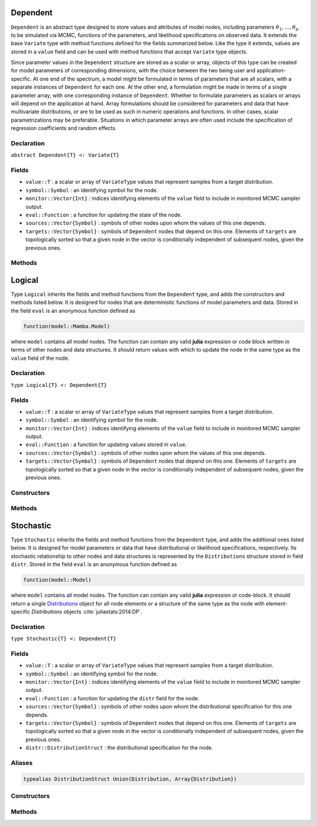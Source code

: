 .. index:: Dependent

.. _section-Dependent:

Dependent
-------------

``Dependent`` is an abstract type designed to store values and attributes of model nodes, including parameters :math:`\theta_1, \ldots, \theta_p` to be simulated via MCMC, functions of the parameters, and likelihood specifications on observed data.  It extends the base ``Variate`` type with method functions defined for the fields summarized below.  Like the type it extends, values are stored in a ``value`` field and can be used with method functions that accept ``Variate`` type objects.

Since parameter values in the ``Dependent`` structure are stored as a scalar or array, objects of this type can be created for model parameters of corresponding dimensions, with the choice between the two being user and application-specific.  At one end of the spectrum, a model might be formulated in terms of parameters that are all scalars, with a separate instances of  ``Dependent`` for each one.  At the other end, a formulation might be made in terms of a single parameter array, with one corresponding instance of ``Dependent``.  Whether to formulate parameters as scalars or arrays will depend on the application at hand.  Array formulations should be considered for parameters and data that have multivariate distributions, or are to be used as such in numeric operations and functions.  In other cases, scalar parametrizations may be preferable.  Situations in which parameter arrays are often used include the specification of regression coefficients and random effects.

Declaration
^^^^^^^^^^^

``abstract Dependent{T} <: Variate{T}``

Fields
^^^^^^

* ``value::T`` : a scalar or array of ``VariateType`` values that represent samples from a target distribution.
* ``symbol::Symbol`` : an identifying symbol for the node.
* ``monitor::Vector{Int}`` : indices identifying elements of the ``value`` field to include in monitored MCMC sampler output.
* ``eval::Function`` : a function for updating the state of the node.
* ``sources::Vector{Symbol}`` : symbols of other nodes upon whom the values of this one depends.
* ``targets::Vector{Symbol}`` : symbols of ``Dependent`` nodes that depend on this one.  Elements of ``targets`` are topologically sorted so that a given node in the vector is conditionally independent of subsequent nodes, given the previous ones.

Methods
^^^^^^^

.. function:: invlink(d::Dependent, x)

	Apply a node-specific inverse-link transformation.  In this method, the link transformation is defined to be the identity function.  This method may be redefined for subtypes of ``Dependent`` to implement different link transformations. 
	
	**Arguments**
	
		* ``d`` : a node on which a ``link()`` transformation method is defined.
		* ``x`` : an object to which to apply the inverse-link transformation.
	
	**Value**
	
		Returns the inverse-link-transformed version of ``x``.

.. function:: link(d::Dependent, x)

	Apply a node-specific link transformation.  In this method, the link transformation is defined to be the identity function.  This method function may be redefined for subtypes of ``Dependent`` to implement different link transformations. 
	
	**Arguments**
	
		* ``d`` : a node on which a ``link()`` transformation method is defined.
		* ``x`` : an object to which to apply the link transformation.
	
	**Value**
	
		Returns the link-transformed version of ``x``.

.. function:: logpdf(d::Dependent, transform::Bool=false)

	Evaluate the log-density function for a node.  In this method, no density function is assumed for the node, and a constant value of 0 is returned.  This method function may be redefined for subtypes of ``Dependent`` that have distributional specifications.
	
	**Arguments**
	
		* ``d`` : a node containing values at which to compute the log-density.
		* ``transform`` : whether to evaluate the log-density on the link-transformed scale.
		
	**Value**
	
		The resulting numeric value of the log-density.

.. function:: setmonitor!(d::Dependent, monitor::Bool)
              setmonitor!(d::Dependent, monitor::Vector{Int})

	Specify node elements to be included in monitored MCMC sampler output.
	
	**Arguments**
	
		* ``d`` : a node whose elements contain sampled MCMC values.
		* ``monitor`` : a boolean indicating whether all elements are monitored, or a vector of element-wise indices of elements to monitor.
		
	**Value**
	
		Returns ``d`` with its ``monitor`` field updated to reflect the specified monitoring.

.. function:: show(d::Dependent)

	Write a text representation of nodal values and attributes to the current output stream.  

.. function:: showall(d::Dependent)

	Write a verbose text representation of nodal values and attributes to the current output stream.  


.. index:: Logical

.. _section-Logical:

Logical
-----------

Type ``Logical`` inherits the fields and method functions from the ``Dependent`` type, and adds the constructors and methods listed below.  It is designed for nodes that are deterministic functions of model parameters and data.  Stored in the field ``eval`` is an anonymous function defined as

.. code-block:: julia

	function(model::Mamba.Model)

where ``model`` contains all model nodes.  The function can contain any valid **julia** expression or code block written in terms of other nodes and data structures.  It should return values with which to update the node in the same type as the ``value`` field of the node.

Declaration
^^^^^^^^^^^

``type Logical{T} <: Dependent{T}``

Fields
^^^^^^

* ``value::T`` : a scalar or array of ``VariateType`` values that represent samples from a target distribution.
* ``symbol::Symbol`` : an identifying symbol for the node.
* ``monitor::Vector{Int}`` : indices identifying elements of the ``value`` field to include in monitored MCMC sampler output.
* ``eval::Function`` : a function for updating values stored in ``value``.
* ``sources::Vector{Symbol}`` : symbols of other nodes upon whom the values of this one depends.
* ``targets::Vector{Symbol}`` : symbols of ``Dependent`` nodes that depend on this one.  Elements of ``targets`` are topologically sorted so that a given node in the vector is conditionally independent of subsequent nodes, given the previous ones.

Constructors
^^^^^^^^^^^^

.. function:: Logical(expr::Expr, monitor::Union(Bool,Vector{Int})=true)
              Logical(d::Integer, expr::Expr, monitor::Union(Bool,Vector{Int})=true)

	Construct an ``Logical`` object that defines a logical model node.
	
	**Arguments**
	
		* ``d`` : number of dimensions for array nodes.
		* ``expr`` : a quoted expression or code-block defining the body of the function stored in the ``eval`` field.
		* ``monitor`` : a boolean indicating whether all elements are monitored, or a vector of element-wise indices of elements to monitor.
		
	**Value**
	
		Returns an ``Logical{Array{VariateType,d}}`` if the dimension argument ``d`` is specified, and an ``Logical{VariateType}`` if not.
		
	**Example**
	
		See the :ref:`section-Line-Specification` section of the tutorial.

Methods
^^^^^^^

.. function:: setinits!(l::Logical, m::Model, ::Any=nothing)

	Set initial values for a logical node.
	
	**Arguments**
	
		* ``l`` : a logical node to which to assign initial values.
		* ``m`` : a model that contains the node.
		
	**Value**
	
		Returns the result of a call to ``update!(l, m)``.

.. function:: update!(l::Logical, m::Model)

	Update the values of a logical node according to its relationship with others in a model.
	
	**Arguments**
	
		* ``l`` : a logical node to update.
		* ``m`` : a model that contains the node.
		
	**Value**
	
		Returns the node with its values updated.


.. index:: Stochastic

.. _section-Stochastic:

Stochastic
--------------

Type ``Stochastic`` inherits the fields and method functions from the ``Dependent`` type, and adds the additional ones listed below.  It is designed for model parameters or data that have distributional or likelihood specifications, respectively.  Its stochastic relationship to other nodes and data structures is represented by the ``Distributions`` structure stored in field ``distr``.  Stored in the field ``eval`` is an anonymous function defined as

.. code-block:: julia

	function(model::Model)

where ``model`` contains all model nodes.  The function can contain any valid **julia** expression or code-block.  It should return a single `Distributions <http://distributionsjl.readthedocs.org/en/latest/index.html>`_ object for all node elements or a structure of the same type as the node with element-specific `Distributions` objects :cite:`juliastats:2014:DP`.

Declaration
^^^^^^^^^^^

``type Stochastic{T} <: Dependent{T}``

Fields
^^^^^^

* ``value::T`` : a scalar or array of ``VariateType`` values that represent samples from a target distribution.
* ``symbol::Symbol`` : an identifying symbol for the node.
* ``monitor::Vector{Int}`` : indices identifying elements of the ``value`` field to include in monitored MCMC sampler output.
* ``eval::Function`` : a function for updating the ``distr`` field for the node.
* ``sources::Vector{Symbol}`` : symbols of other nodes upon whom the distributional specification for this one depends.
* ``targets::Vector{Symbol}`` : symbols of ``Dependent`` nodes that depend on this one.  Elements of ``targets`` are topologically sorted so that a given node in the vector is conditionally independent of subsequent nodes, given the previous ones.
* ``distr::DistributionStruct`` : the distributional specification for the node.

Aliases
^^^^^^^

.. code-block:: julia

	typealias DistributionStruct Union(Distribution, Array{Distribution})

Constructors
^^^^^^^^^^^^

.. function:: Stochastic(expr::Expr, monitor::Union(Bool,Vector{Int})=true)
              Stochastic(d::Integer, expr::Expr, monitor::Union(Bool,Vector{Int})=true)

	Construct an ``Stochastic`` object that defines a stochastic model node.
	
	**Arguments**
	
		* ``d`` : number of dimensions for array nodes.
		* ``expr`` : a quoted expression or code-block defining the body of the function stored in the ``eval`` field.
		* ``monitor`` : a boolean indicating whether all elements are monitored, or a vector of element-wise indices of elements to monitor.
		
	**Value**
	
		Returns an ``Stochastic{Array{VariateType,d}}`` if the dimension argument ``d`` is specified, and an ``Stochastic{VariateType}`` if not.

	**Example**
	
		See the :ref:`section-Line-Specification` section of the tutorial.

Methods
^^^^^^^

.. function:: insupport(s::Stochastic)

	Check whether stochastic node values are within the support of its distribution.
	
	**Arguments**
	
		* ``s`` : a stochastic node on which to perform the check.
		
	**Value**
	
		Returns ``true`` if all values are within the support, and ``false`` otherwise.

.. function:: invlink(s::Stochastic, x)

	Apply an inverse-link transformation to map transformed values back to the original distributional scale of a stochastic node.
	
	**Arguments**
	
		* ``s`` : a stochastic node on which a ``link()`` transformation method is defined.
		* ``x`` : an object to which to apply the inverse-link transformation.
	
	**Value**
	
		Returns the inverse-link-transformed version of ``x``.

.. function:: link(s::Stochastic, x)

	Apply a link transformation to map values in a constrained distributional support to an unconstrained space.  Supports for continuous, univariate distributions are transformed as follows:
	
		* Lower and upper bounded: scaled and shifted to the unit interval and logit-transformed.
		* Lower bounded: shifted to zero and log-transformed.
		* Upper bounded: scaled by -1, shifted to zero, and log-transformed.
	
	**Arguments**
	
		* ``s`` : a stochastic node on which a ``link()`` transformation method is defined.
		* ``x`` : an object to which to apply the link transformation.
	
	**Value**
	
		Returns the link-transformed version of ``x``.

.. function:: logpdf(s::MCMStochastic, transform::Bool=false)

	Evaluate the log-density function for a stochastic node.
	
	**Arguments**
	
		* ``s`` : a stochastic node containing values at which to compute the log-density.
		* ``transform`` : whether to evaluate the log-density on the link-transformed scale.
		
	**Value**
	
		The resulting numeric value of the log-density.

.. function:: setinits!(s::Stochastic, m::Model, x=nothing)

	Set initial values for a stochastic node.
	
	**Arguments**
	
		* ``s`` : a stochastic node to which to assign initial values.
		* ``m`` : a model that contains the node.
		* ``x`` : values to assign to the node.
		
	**Value**
	
		Returns the node with its assigned initial values.

.. function:: update!(s::Stochastic, m::Model)

	Update the values of a stochastic node according to its relationship with others in a model.
	
	**Arguments**
	
		* ``s`` : a stochastic node to update.
		* ``m`` : a model that contains the node.
		
	**Value**
	
		Returns the node with its values updated.
